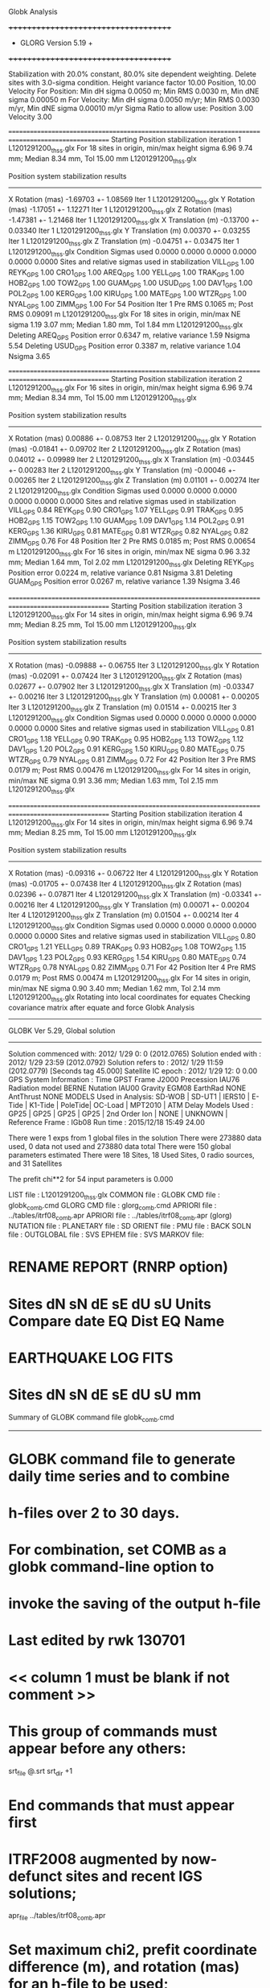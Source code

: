 Globk Analysis

 +++++++++++++++++++++++++++++++++++++
 + GLORG                 Version 5.19 +
 +++++++++++++++++++++++++++++++++++++


 Stabilization with  20.0% constant,  80.0% site dependent weighting.
 Delete sites with   3.0-sigma condition.
 Height variance factor      10.00 Position,     10.00 Velocity
 For Position: Min dH sigma 0.0050 m;    Min RMS 0.0030 m,    Min dNE sigma 0.00050 m
 For Velocity: Min dH sigma 0.0050 m/yr; Min RMS 0.0030 m/yr, Min dNE sigma 0.00010 m/yr
 Sigma Ratio to allow use: Position   3.00 Velocity   3.00

====================================================================================================
 Starting Position stabilization iteration   1 L1201291200_thss.glx
 For   18 sites in origin, min/max height sigma       6.96      9.74 mm; Median        8.34 mm, Tol      15.00 mm L1201291200_thss.glx

 Position system stabilization results 
 --------------------------------------- 
 X Rotation  (mas)    -1.69703 +-    1.08569 Iter  1 L1201291200_thss.glx
 Y Rotation  (mas)    -1.17051 +-    1.12271 Iter  1 L1201291200_thss.glx
 Z Rotation  (mas)    -1.47381 +-    1.21468 Iter  1 L1201291200_thss.glx
 X Translation (m)    -0.13700 +-    0.03340 Iter  1 L1201291200_thss.glx
 Y Translation (m)     0.00370 +-    0.03255 Iter  1 L1201291200_thss.glx
 Z Translation (m)    -0.04751 +-    0.03475 Iter  1 L1201291200_thss.glx
 Condition Sigmas used     0.0000    0.0000    0.0000    0.0000    0.0000    0.0000
Sites and relative sigmas used in stabilization
VILL_GPS   1.00  REYK_GPS   1.00  CRO1_GPS   1.00  AREQ_GPS   1.00  YELL_GPS   1.00  TRAK_GPS   1.00 
HOB2_GPS   1.00  TOW2_GPS   1.00  GUAM_GPS   1.00  USUD_GPS   1.00  DAV1_GPS   1.00  POL2_GPS   1.00 
KERG_GPS   1.00  KIRU_GPS   1.00  MATE_GPS   1.00  WTZR_GPS   1.00  NYAL_GPS   1.00  ZIMM_GPS   1.00 
 For   54 Position Iter  1 Pre RMS    0.1065 m; Post RMS   0.09091 m L1201291200_thss.glx
 For   18 sites in origin, min/max NE sigma       1.19      3.07 mm; Median        1.80 mm, Tol       1.84 mm L1201291200_thss.glx
Deleting AREQ_GPS Position error   0.6347 m, relative variance     1.59 Nsigma     5.54
Deleting USUD_GPS Position error   0.3387 m, relative variance     1.04 Nsigma     3.65

====================================================================================================
 Starting Position stabilization iteration   2 L1201291200_thss.glx
 For   16 sites in origin, min/max height sigma       6.96      9.74 mm; Median        8.34 mm, Tol      15.00 mm L1201291200_thss.glx

 Position system stabilization results 
 --------------------------------------- 
 X Rotation  (mas)     0.00886 +-    0.08753 Iter  2 L1201291200_thss.glx
 Y Rotation  (mas)    -0.01841 +-    0.09702 Iter  2 L1201291200_thss.glx
 Z Rotation  (mas)     0.04012 +-    0.09989 Iter  2 L1201291200_thss.glx
 X Translation (m)    -0.03445 +-    0.00283 Iter  2 L1201291200_thss.glx
 Y Translation (m)    -0.00046 +-    0.00265 Iter  2 L1201291200_thss.glx
 Z Translation (m)     0.01101 +-    0.00274 Iter  2 L1201291200_thss.glx
 Condition Sigmas used     0.0000    0.0000    0.0000    0.0000    0.0000    0.0000
Sites and relative sigmas used in stabilization
VILL_GPS   0.84  REYK_GPS   0.90  CRO1_GPS   1.07  YELL_GPS   0.91  TRAK_GPS   0.95  HOB2_GPS   1.15 
TOW2_GPS   1.10  GUAM_GPS   1.09  DAV1_GPS   1.14  POL2_GPS   0.91  KERG_GPS   1.36  KIRU_GPS   0.81 
MATE_GPS   0.81  WTZR_GPS   0.82  NYAL_GPS   0.82  ZIMM_GPS   0.76 
 For   48 Position Iter  2 Pre RMS    0.0185 m; Post RMS   0.00654 m L1201291200_thss.glx
 For   16 sites in origin, min/max NE sigma       0.96      3.32 mm; Median        1.64 mm, Tol       2.02 mm L1201291200_thss.glx
Deleting REYK_GPS Position error   0.0224 m, relative variance     0.81 Nsigma     3.81
Deleting GUAM_GPS Position error   0.0267 m, relative variance     1.39 Nsigma     3.46

====================================================================================================
 Starting Position stabilization iteration   3 L1201291200_thss.glx
 For   14 sites in origin, min/max height sigma       6.96      9.74 mm; Median        8.25 mm, Tol      15.00 mm L1201291200_thss.glx

 Position system stabilization results 
 --------------------------------------- 
 X Rotation  (mas)    -0.09888 +-    0.06755 Iter  3 L1201291200_thss.glx
 Y Rotation  (mas)    -0.02091 +-    0.07424 Iter  3 L1201291200_thss.glx
 Z Rotation  (mas)     0.02677 +-    0.07902 Iter  3 L1201291200_thss.glx
 X Translation (m)    -0.03347 +-    0.00216 Iter  3 L1201291200_thss.glx
 Y Translation (m)     0.00081 +-    0.00205 Iter  3 L1201291200_thss.glx
 Z Translation (m)     0.01514 +-    0.00215 Iter  3 L1201291200_thss.glx
 Condition Sigmas used     0.0000    0.0000    0.0000    0.0000    0.0000    0.0000
Sites and relative sigmas used in stabilization
VILL_GPS   0.81  CRO1_GPS   1.18  YELL_GPS   0.90  TRAK_GPS   0.95  HOB2_GPS   1.13  TOW2_GPS   1.12 
DAV1_GPS   1.20  POL2_GPS   0.91  KERG_GPS   1.50  KIRU_GPS   0.80  MATE_GPS   0.75  WTZR_GPS   0.79 
NYAL_GPS   0.81  ZIMM_GPS   0.72 
 For   42 Position Iter  3 Pre RMS    0.0179 m; Post RMS   0.00476 m L1201291200_thss.glx
 For   14 sites in origin, min/max NE sigma       0.91      3.36 mm; Median        1.63 mm, Tol       2.15 mm L1201291200_thss.glx

====================================================================================================
 Starting Position stabilization iteration   4 L1201291200_thss.glx
 For   14 sites in origin, min/max height sigma       6.96      9.74 mm; Median        8.25 mm, Tol      15.00 mm L1201291200_thss.glx

 Position system stabilization results 
 --------------------------------------- 
 X Rotation  (mas)    -0.09316 +-    0.06722 Iter  4 L1201291200_thss.glx
 Y Rotation  (mas)    -0.01705 +-    0.07438 Iter  4 L1201291200_thss.glx
 Z Rotation  (mas)     0.02396 +-    0.07871 Iter  4 L1201291200_thss.glx
 X Translation (m)    -0.03341 +-    0.00216 Iter  4 L1201291200_thss.glx
 Y Translation (m)     0.00071 +-    0.00204 Iter  4 L1201291200_thss.glx
 Z Translation (m)     0.01504 +-    0.00214 Iter  4 L1201291200_thss.glx
 Condition Sigmas used     0.0000    0.0000    0.0000    0.0000    0.0000    0.0000
Sites and relative sigmas used in stabilization
VILL_GPS   0.80  CRO1_GPS   1.21  YELL_GPS   0.89  TRAK_GPS   0.93  HOB2_GPS   1.08  TOW2_GPS   1.15 
DAV1_GPS   1.23  POL2_GPS   0.93  KERG_GPS   1.54  KIRU_GPS   0.80  MATE_GPS   0.74  WTZR_GPS   0.78 
NYAL_GPS   0.82  ZIMM_GPS   0.71 
 For   42 Position Iter  4 Pre RMS    0.0179 m; Post RMS   0.00474 m L1201291200_thss.glx
 For   14 sites in origin, min/max NE sigma       0.90      3.40 mm; Median        1.62 mm, Tol       2.14 mm L1201291200_thss.glx
Rotating into local coordinates for equates
 Checking covariance matrix after equate and force
Globk Analysis


---------------------------------------------------------
 GLOBK Ver 5.29, Global solution
---------------------------------------------------------

 Solution commenced with: 2012/ 1/29  0: 0    (2012.0765)
 Solution ended with    : 2012/ 1/29 23:59    (2012.0792)
 Solution refers to     : 2012/ 1/29 11:59    (2012.0779) [Seconds tag  45.000]
 Satellite IC epoch     : 2012/ 1/29 12: 0  0.00
 GPS System Information : Time GPST Frame J2000 Precession IAU76 Radiation model BERNE Nutation IAU00 Gravity EGM08 EarthRad NONE  AntThrust NONE 
 MODELS Used in Analysis: SD-WOB  | SD-UT1  | IERS10  | E-Tide  | K1-Tide | PoleTide| OC-Load | MPT2010 |  
 ATM Delay Models Used  : GP25    | GP25    | GP25    | GP25    | 2nd Order Ion     | NONE    | UNKNOWN | 
 Reference Frame        : IGb08           
 Run time               : 2015/12/18 15:49 24.00

 There were         1 exps from          1 global files in the solution
 There were       273880 data used,       0 data not used and       273880 data total
 There were          150 global parameters estimated
 There were    18 Sites,   18 Used Sites,    0 radio sources, and   31 Satellites

 The  prefit chi**2 for      54 input parameters is     0.000

 LIST file      : L1201291200_thss.glx
 COMMON file    :  
 GLOBK CMD file : globk_comb.cmd
 GLORG CMD file : glorg_comb.cmd
 APRIORI file   : ../tables/itrf08_comb.apr
 APRIORI file   : ../tables/itrf08_comb.apr (glorg)
 NUTATION file  :  
 PLANETARY file :  
 SD ORIENT file :  
 PMU file       :  
 BACK SOLN file :  
 OUTGLOBAL file :  
 SVS EPHEM file :  
 SVS MARKOV file:  

* RENAME REPORT (RNRP option)
*   Sites             dN        sN       dE       sE     dU         sU  Units Compare date  EQ Dist EQ Name
* EARTHQUAKE LOG FITS
*  Sites             dN        sN       dE       sE     dU         sU   mm

 Summary of GLOBK command file globk_comb.cmd
-------------------------------------------------------------------------------
* GLOBK command file to generate daily time series and to combine
* h-files over 2 to 30 days.
* For combination, set COMB as a globk command-line option to
* invoke the saving of the output h-file
* Last edited by rwk 130701
* << column 1 must be blank if not comment >>
* This group of commands must appear before any others:
 srt_file @.srt
 srt_dir +1
# Optionally add a second eq_file for analysis-specific renames
* End commands that must appear first
* ITRF2008 augmented by now-defunct sites and recent IGS solutions;
# matched to itrf08_comb.eq
 apr_file ../tables/itrf08_comb.apr
# Optionally add additional apr files for other sites
* Set maximum chi2, prefit coordinate difference (m), and rotation (mas) for an h-file to be used;
 max_chii 13 3 100
# increase tolerances to include all files for diagnostics
# Not necessary unless combining h-files with different a priori EOP
 in_pmu ../tables/pmu.usno
* Invoke glorg
 org_cmd glorg_comb.cmd
* Print file options
 crt_opt NOPR
 prt_opt NOPR GDLF CMDS MIDP
 org_opt PSUM CMDS GDLF MIDP FIXA RNRP
# sh_glred will name the glorg print files
* Coordinate parameters to be estimated and a priori constraints
 apr_neu  all 10 10 10  0 0 0
* Rotation parameters to be estimated and a priori constraints
 apr_wob  5 5 0 0
 apr_ut1  5 0
# If combining with global h-files, allow EOPS to change
# between days
# EOP tight if translation-only stabilization in glorg
* Write out a combined H-file
# Can substitute your analysis name for 'COMB' in the file name below
COMB out_glb  H------_COMB.GLX
* Optionally put a uselist and/or sig_neu and mar_neu reweight in a source file
* Turn off quake log estimates if in the eq_file
 free_log -1
* Remove scratch files for repeatability runs
  del_scra yes
* Correct the pole tide when not compatible with GAMIT
  app_ptid all
* If orbits free in GAMIT (RELAX) and you want them fixed, use:
* but if you are combining with globk h-files, better to leave them
* on but, if the models are incompatible, turn off radiation-pressure parameters,
* When using MIT GLX files which have satellite phase center positions
* estimated use:
  apr_svan all  F F F     ! Fix antenna offset to IGS apriori values.
-------------------------------------------------------------------------------

 Summary of GLORG command file glorg_comb.cmd
-------------------------------------------------------------------------------
* Glorg command file for daily repeatabilities or combinations
* Last edited by rwk 130701
* Parameters to be estimated
 pos_org  xtran ytran ztran xrot yrot zrot
#   or if translation-only
* Downweight of height relative to horizontal (default is 10)
#   Heavy downweight if reference frame robust and heights suspect
* Controls for removing sites from the stabilization
#   Vary these to make the stabilization more robust or more precise
 stab_it 4 0.8 3.0
* A priori coordinates
#  ITRF2008 may be replaced by an apr file from a priori velocity solution
 apr_file ../tables/itrf08_comb.apr
* List of stabilization sites
#   This should match the well-determined sites in the apr_file
 stab_site clear
 source ../tables/igb08_hierarchy.stab_site
SOURCE ># Sites in IGb08 network hierarchy from ftp://igs-rf.ign.fr/pub/IGb08/IGb08_core.txt
SOURCE ># Created with core2stab_site.sh by Mike Floyd on 2014-08-08
SOURCE > stab_site AREQ
SOURCE > stab_site CRO1
SOURCE > stab_site DAV1
SOURCE > stab_site GUAM
SOURCE > stab_site HOB2
SOURCE > stab_site KERG
SOURCE > stab_site KIRU
SOURCE > stab_site MATE
SOURCE > stab_site NYAL
SOURCE > stab_site POL2
SOURCE > stab_site REYK
SOURCE > stab_site TOW2
SOURCE > stab_site TRAK
SOURCE > stab_site USUD
SOURCE > stab_site VILL
SOURCE > stab_site WTZR
SOURCE > stab_site YELL
SOURCE > stab_site ZIMM
SOURCE > 
SOURCE > 
-------------------------------------------------------------------------------

 EXPERIMENT LIST from L1201291200_thss.srt
     #  Name                               SCALE Diag PPM  Forw Chi2 Back Chi2 Status
     1 ../glbf/h1201291200_thss.glx     1.000000   0.000     0.000    -1.000   USED        

 SUMMARY POSITION ESTIMATES FROM GLOBK Ver 5.29        
    Long.       Lat.        dE adj.   dN adj.   dE +-     dN +-   RHO        dH adj.   dH +-  SITE
    (deg)      (deg)         (mm)      (mm)      (mm)      (mm)               (mm)      (mm)
  356.04802   40.44359      -4.38      4.09      0.83      0.95  0.087       19.84      3.60 VILL_GPS*
  338.04451   64.13879     -22.35     10.20      1.15      1.39  0.027      -20.29      4.04 REYK_GPS 
  295.41568   17.75690       7.76     -0.50      1.78      1.80  0.122        3.78      6.66 CRO1_GPS*
  288.50720  -16.46552    -685.12   -467.30      2.20      2.90  0.131        6.48      5.82 AREQ_GPS 
  245.51930   62.48089      -1.83     10.33      1.09      1.10  0.011        8.85      3.46 YELL_GPS*
  242.19656   33.61794      -1.18     -9.66      1.19      1.18  0.182      -17.05      3.92 TRAK_GPS*
  147.43874  -42.80471       3.04     -6.33      1.28      1.60  0.271       -0.83      5.91 HOB2_GPS*
  147.05569  -19.26928       2.14      5.83      1.25      1.99  0.201      -14.29      5.39 TOW2_GPS*
  144.86836   13.58933       7.59    -31.93      1.66      2.52 -0.147      -17.06      6.13 GUAM_GPS 
  138.36205   36.13311     358.15     10.90      1.41      2.28 -0.163      -28.45      4.31 USUD_GPS 
   77.97261  -68.57732      -2.40      2.70      2.23      1.34  0.115        9.00      5.85 DAV1_GPS*
   74.69427   42.67977      -4.31      1.83      1.11      1.29 -0.160      -27.81      3.11 POL2_GPS*
   70.25552  -49.35147      21.73      2.54      2.60      2.20 -0.362        3.04      7.38 KERG_GPS*
   20.96845   67.85735       3.43      2.65      0.82      0.97  0.020      -13.12      3.36 KIRU_GPS*
   16.70446   40.64913      -4.10      3.06      0.68      0.73 -0.098        0.68      2.92 MATE_GPS*
   12.87891   49.14420       2.88     -1.09      0.77      0.90  0.001      -23.97      3.31 WTZR_GPS*
   11.86509   78.92959       4.54     -8.06      0.91      0.98  0.038       -9.18      4.14 NYAL_GPS*
    7.46528   46.87710      -2.61      1.14      0.59      0.68 -0.025        5.42      2.58 ZIMM_GPS*
POS STATISTICS: For   14 RefSites WRMS ENU   4.13   4.94  15.17  mm    NRMS ENU   4.29   4.63   3.99 L1201291200_thss.glx
POS MEANS: For   14 RefSites: East  -0.30 +-   1.10 North   0.77 +-   1.32 Up  -4.98 +-   4.05 mm L1201291200_thss.glx

 PARAMETER ESTIMATES FROM GLOBK Vers 5.29        
  #      PARAMETER                            Estimate       Adjustment     Sigma
Int. VILL_GPS  4849833.68541  -335049.02412  4116014.92373   -0.01055    0.02001    0.01155 2005.002
    1. VILL_GPS X coordinate  (m)          4849833.62292      0.01216      0.00281
    2. VILL_GPS Y coordinate  (m)          -335048.88776     -0.00523      0.00084
    3. VILL_GPS Z coordinate  (m)          4116015.02140      0.01594      0.00245
Unc. VILL_GPS  4849833.62292  -335048.88776  4116015.02140   -0.01055    0.02001    0.01155 2012.078  0.0028  0.0008  0.0024
Apr. VILL_GPS  4849833.62292  -335048.88776  4116015.02140   -0.01055    0.02001    0.01155 2012.078  0.0028  0.0008  0.0024  -1.0000 -1.0000 -1.0000
Loc.   VILL_GPS N coordinate  (m)          4502160.33232      0.00409      0.00095
Loc.   VILL_GPS E coordinate  (m)         30163504.07931     -0.00438      0.00083
Loc.   VILL_GPS U coordinate  (m)              647.33936      0.01984      0.00360
     NE,NU,EU position correlations          0.0868       0.0120       0.0732
pbo. VILL_GPS ----------------  2012 01 29 11 59 55955.4998   4849833.62292  -335048.88776  4116015.02140 0.00281 0.00084 0.00245 -0.160  0.869 -0.107 |    40.4435943808  356.0480223401  647.33936      8.5     9.7    0.00360 |   4502160.33232 30163504.07931  647.33936 0.00095 0.00083 0.00360  0.087  0.012  0.073

Int. REYK_GPS  2587384.32846 -1043033.51334  5716564.04602   -0.01961   -0.00176    0.00895 2005.002
    4. REYK_GPS X coordinate  (m)          2587384.16459     -0.02511      0.00201
    5. REYK_GPS Y coordinate  (m)         -1043033.53977     -0.01397      0.00129
    6. REYK_GPS Z coordinate  (m)          5716564.09559     -0.01376      0.00372
Unc. REYK_GPS  2587384.16459 -1043033.53977  5716564.09559   -0.01961   -0.00176    0.00895 2012.078  0.0020  0.0013  0.0037
Apr. REYK_GPS  2587384.16459 -1043033.53977  5716564.09559   -0.01961   -0.00176    0.00895 2012.078  0.0020  0.0013  0.0037  -1.0000 -1.0000 -1.0000
Loc.   REYK_GPS N coordinate  (m)          7139896.93372      0.01020      0.00139
Loc.   REYK_GPS E coordinate  (m)         16413892.61376     -0.02235      0.00115
Loc.   REYK_GPS U coordinate  (m)               93.03135     -0.02029      0.00404
     NE,NU,EU position correlations          0.0268       0.0714       0.0803
pbo. REYK_GPS ----------------  2012 01 29 11 59 55955.4998   2587384.16459 -1043033.53977  5716564.09559 0.00201 0.00129 0.00372 -0.372  0.690 -0.353 |    64.1387854260  338.0445127888   93.03135     12.5    23.7    0.00404 |   7139896.93372 16413892.61376   93.03135 0.00139 0.00115 0.00404  0.027  0.071  0.080

Int. CRO1_GPS  2607771.21531 -5488076.69905  1932767.78997    0.00742    0.00906    0.01252 2005.002
    7. CRO1_GPS X coordinate  (m)          2607771.27643      0.00861      0.00343
    8. CRO1_GPS Y coordinate  (m)         -5488076.63500     -0.00006      0.00553
    9. CRO1_GPS Z coordinate  (m)          1932767.87923      0.00067      0.00288
Unc. CRO1_GPS  2607771.27643 -5488076.63500  1932767.87923    0.00742    0.00906    0.01252 2012.078  0.0034  0.0055  0.0029
Apr. CRO1_GPS  2607771.27643 -5488076.63500  1932767.87923    0.00742    0.00906    0.01252 2012.078  0.0034  0.0055  0.0029  -1.0000 -1.0000 -1.0000
Loc.   CRO1_GPS N coordinate  (m)          1976688.96267     -0.00050      0.00180
Loc.   CRO1_GPS E coordinate  (m)         31319027.56918      0.00776      0.00178
Loc.   CRO1_GPS U coordinate  (m)              -31.95291      0.00378      0.00666
     NE,NU,EU position correlations          0.1220       0.1904       0.2345
pbo. CRO1_GPS ----------------  2012 01 29 11 59 55955.4998   2607771.27643 -5488076.63500  1932767.87923 0.00343 0.00553 0.00288 -0.820  0.706 -0.744 |    17.7568990712  295.4156809791  -31.95291     16.1    16.8    0.00666 |   1976688.96267 31319027.56918  -31.95291 0.00180 0.00178 0.00666  0.122  0.190  0.234

Int. AREQ_GPS  1942826.82329 -5804070.23825 -1796893.84451    0.01247    0.00007    0.01400 2005.002
   10. AREQ_GPS X coordinate  (m)          1942826.22203     -0.68950      0.00295
   11. AREQ_GPS Y coordinate  (m)         -5804070.33630     -0.09854      0.00560
   12. AREQ_GPS Z coordinate  (m)         -1796894.19565     -0.45021      0.00266
Unc. AREQ_GPS  1942826.22203 -5804070.33630 -1796894.19565    0.01247    0.00007    0.01400 2012.078  0.0029  0.0056  0.0027
Apr. AREQ_GPS  1942826.22203 -5804070.33630 -1796894.19565    0.01247    0.00007    0.01400 2012.078  0.0029  0.0056  0.0027  -1.0000 -1.0000 -1.0000
Loc.   AREQ_GPS N coordinate  (m)         -1832932.89552     -0.46730      0.00290
Loc.   AREQ_GPS E coordinate  (m)         30799610.95230     -0.68512      0.00220
Loc.   AREQ_GPS U coordinate  (m)             2488.91637      0.00648      0.00582
     NE,NU,EU position correlations          0.1312       0.3689       0.0866
pbo. AREQ_GPS ----------------  2012 01 29 11 59 55955.4998   1942826.22203 -5804070.33630 -1796894.19565 0.00295 0.00560 0.00266 -0.616 -0.006  0.114 |   -16.4655163482  288.5072035814 2488.91637     26.1    20.7    0.00582 |  -1832932.89552 30799610.95230 2488.91637 0.00290 0.00220 0.00582  0.131  0.369  0.087

Int. YELL_GPS -1224452.50143 -2689216.10746  5633638.27862   -0.02082   -0.00441   -0.00093 1997.002
   13. YELL_GPS X coordinate  (m)         -1224452.81489      0.00042      0.00113
   14. YELL_GPS Y coordinate  (m)         -2689216.16860      0.00534      0.00177
   15. YELL_GPS Z coordinate  (m)          5633638.27723      0.01264      0.00316
Unc. YELL_GPS -1224452.81489 -2689216.16860  5633638.27723   -0.02082   -0.00441   -0.00093 2012.078  0.0011  0.0018  0.0032
Apr. YELL_GPS -1224452.81489 -2689216.16860  5633638.27723   -0.02082   -0.00441   -0.00093 2012.078  0.0011  0.0018  0.0032  -1.0000 -1.0000 -1.0000
Loc.   YELL_GPS N coordinate  (m)          6955341.20891      0.01033      0.00110
Loc.   YELL_GPS E coordinate  (m)         12628197.17210     -0.00183      0.00109
Loc.   YELL_GPS U coordinate  (m)              180.94260      0.00885      0.00346
     NE,NU,EU position correlations          0.0112       0.0998       0.1940
pbo. YELL_GPS ----------------  2012 01 29 11 59 55955.4998  -1224452.81489 -2689216.16860  5633638.27723 0.00113 0.00177 0.00316  0.277 -0.322 -0.736 |    62.4808931423  245.5192960249  180.94260      9.9    21.1    0.00346 |   6955341.20891 12628197.17210  180.94260 0.00110 0.00109 0.00346  0.011  0.100  0.194

Int. TRAK_GPS -2480029.24905 -4703110.82031  3511298.59513   -0.02924    0.02645    0.01537 2005.002
   16. TRAK_GPS X coordinate  (m)         -2480029.45284      0.00311      0.00168
   17. TRAK_GPS Y coordinate  (m)         -4703110.62472      0.00843      0.00307
   18. TRAK_GPS Z coordinate  (m)          3511298.68643     -0.01745      0.00243
Unc. TRAK_GPS -2480029.45284 -4703110.62472  3511298.68643   -0.02924    0.02645    0.01537 2012.078  0.0017  0.0031  0.0024
Apr. TRAK_GPS -2480029.45284 -4703110.62472  3511298.68643   -0.02924    0.02645    0.01537 2012.078  0.0017  0.0031  0.0024  -1.0000 -1.0000 -1.0000
Loc.   TRAK_GPS N coordinate  (m)          3742331.48754     -0.00966      0.00118
Loc.   TRAK_GPS E coordinate  (m)         22451843.21525     -0.00118      0.00119
Loc.   TRAK_GPS U coordinate  (m)              115.52827     -0.01705      0.00392
     NE,NU,EU position correlations          0.1822       0.0679       0.2385
pbo. TRAK_GPS ----------------  2012 01 29 11 59 55955.4998  -2480029.45284 -4703110.62472  3511298.68643 0.00168 0.00307 0.00243  0.666 -0.566 -0.825 |    33.6179357350  242.1965634121  115.52827     10.6    12.9    0.00392 |   3742331.48754 22451843.21525  115.52827 0.00118 0.00119 0.00392  0.182  0.068  0.239

Int. HOB2_GPS -3950071.67350  2522415.25416 -4311638.02559   -0.03974    0.00862    0.04074 2005.002
   19. HOB2_GPS X coordinate  (m)         -3950071.95221      0.00249      0.00367
   20. HOB2_GPS Y coordinate  (m)          2522415.30996     -0.00519      0.00269
   21. HOB2_GPS Z coordinate  (m)         -4311637.74141     -0.00410      0.00429
Unc. HOB2_GPS -3950071.95221  2522415.30996 -4311637.74141   -0.03974    0.00862    0.04074 2012.078  0.0037  0.0027  0.0043
Apr. HOB2_GPS -3950071.95221  2522415.30996 -4311637.74141   -0.03974    0.00862    0.04074 2012.078  0.0037  0.0027  0.0043  -1.0000 -1.0000 -1.0000
Loc.   HOB2_GPS N coordinate  (m)         -4764998.43052     -0.00633      0.00160
Loc.   HOB2_GPS E coordinate  (m)         12041419.24471      0.00304      0.00128
Loc.   HOB2_GPS U coordinate  (m)               41.05907     -0.00083      0.00591
     NE,NU,EU position correlations          0.2707      -0.1038      -0.1758
pbo. HOB2_GPS ----------------  2012 01 29 11 59 55955.4998  -3950071.95221  2522415.30996 -4311637.74141 0.00367 0.00269 0.00429 -0.827  0.822 -0.852 |   -42.8047091894  147.4387355908   41.05907     14.4    15.6    0.00591 |  -4764998.43052 12041419.24471   41.05907 0.00160 0.00128 0.00591  0.271 -0.104 -0.176

Int. TOW2_GPS -5054582.94073  3275504.33760 -2091539.27586   -0.03094   -0.01432    0.05283 2005.002
   22. TOW2_GPS X coordinate  (m)         -5054583.15110      0.00856      0.00436
   23. TOW2_GPS Y coordinate  (m)          3275504.22817     -0.00810      0.00285
   24. TOW2_GPS Z coordinate  (m)         -2091538.89184      0.01020      0.00272
Unc. TOW2_GPS -5054583.15110  3275504.22817 -2091538.89184   -0.03094   -0.01432    0.05283 2012.078  0.0044  0.0029  0.0027
Apr. TOW2_GPS -5054583.15110  3275504.22817 -2091538.89184   -0.03094   -0.01432    0.05283 2012.078  0.0044  0.0029  0.0027  -1.0000 -1.0000 -1.0000
Loc.   TOW2_GPS N coordinate  (m)         -2145046.04000      0.00583      0.00199
Loc.   TOW2_GPS E coordinate  (m)         15453122.64283      0.00214      0.00125
Loc.   TOW2_GPS U coordinate  (m)               88.10346     -0.01429      0.00539
     NE,NU,EU position correlations          0.2011      -0.1115       0.0656
pbo. TOW2_GPS ----------------  2012 01 29 11 59 55955.4998  -5054583.15110  3275504.22817 -2091538.89184 0.00436 0.00285 0.00272 -0.862  0.601 -0.645 |   -19.2692764287  147.0556900306   88.10346     17.9    11.9    0.00539 |  -2145046.04000 15453122.64283   88.10346 0.00199 0.00125 0.00539  0.201 -0.111  0.066

Int. GUAM_GPS -5071312.73778  3568363.55234  1488904.35997    0.00611    0.00737    0.00522 2005.002
   25. GUAM_GPS X coordinate  (m)         -5071312.69144      0.00311      0.00517
   26. GUAM_GPS Y coordinate  (m)          3568363.59303     -0.01146      0.00353
   27. GUAM_GPS Z coordinate  (m)          1488904.36188     -0.03503      0.00274
Unc. GUAM_GPS -5071312.69144  3568363.59303  1488904.36188    0.00611    0.00737    0.00522 2012.078  0.0052  0.0035  0.0027
Apr. GUAM_GPS -5071312.69144  3568363.59303  1488904.36188    0.00611    0.00737    0.00522 2012.078  0.0052  0.0035  0.0027  -1.0000 -1.0000 -1.0000
Loc.   GUAM_GPS N coordinate  (m)          1512757.24948     -0.03193      0.00252
Loc.   GUAM_GPS E coordinate  (m)         15675134.92753      0.00759      0.00166
Loc.   GUAM_GPS U coordinate  (m)              201.90833     -0.01706      0.00613
     NE,NU,EU position correlations         -0.1471      -0.0758       0.1418
pbo. GUAM_GPS ----------------  2012 01 29 11 59 55955.4998  -5071312.69144  3568363.59303  1488904.36188 0.00517 0.00353 0.00274 -0.840 -0.338  0.382 |    13.5893295837  144.8683604932  201.90833     22.6    15.3    0.00613 |   1512757.24948 15675134.92753  201.90833 0.00252 0.00166 0.00613 -0.147 -0.076  0.142

Int. USUD_GPS -3855263.02241  3427432.54860  3741020.34317   -0.00468    0.00390   -0.00211 2005.002
   28. USUD_GPS X coordinate  (m)         -3855263.27150     -0.21597      0.00317
   29. USUD_GPS Y coordinate  (m)          3427432.28898     -0.28722      0.00250
   30. USUD_GPS Z coordinate  (m)          3741020.32036     -0.00788      0.00307
Unc. USUD_GPS -3855263.27150  3427432.28898  3741020.32036   -0.00468    0.00390   -0.00211 2012.078  0.0032  0.0025  0.0031
Apr. USUD_GPS -3855263.27150  3427432.28898  3741020.32036   -0.00468    0.00390   -0.00211 2012.078  0.0032  0.0025  0.0031  -1.0000 -1.0000 -1.0000
Loc.   USUD_GPS N coordinate  (m)          4022319.45616      0.01090      0.00228
Loc.   USUD_GPS E coordinate  (m)         12439689.45661      0.35815      0.00141
Loc.   USUD_GPS U coordinate  (m)             1508.63370     -0.02845      0.00431
     NE,NU,EU position correlations         -0.1632      -0.0417       0.1786
pbo. USUD_GPS ----------------  2012 01 29 11 59 55955.4998  -3855263.27150  3427432.28898  3741020.32036 0.00317 0.00250 0.00307 -0.756 -0.492  0.517 |    36.1331104508  138.3620475666 1508.63370     20.5    15.6    0.00431 |   4022319.45616 12439689.45661 1508.63370 0.00228 0.00141 0.00431 -0.163 -0.042  0.179

Int. DAV1_GPS   486854.55811  2285099.25423 -5914955.68461    0.00161   -0.00585   -0.00068 2005.002
   31. DAV1_GPS X coordinate  (m)           486854.57306      0.00356      0.00201
   32. DAV1_GPS Y coordinate  (m)          2285099.21802      0.00518      0.00275
   33. DAV1_GPS Z coordinate  (m)         -5914955.69680     -0.00738      0.00542
Unc. DAV1_GPS   486854.57306  2285099.21802 -5914955.69680    0.00161   -0.00585   -0.00068 2012.078  0.0020  0.0027  0.0054
Apr. DAV1_GPS   486854.57306  2285099.21802 -5914955.69680    0.00161   -0.00585   -0.00068 2012.078  0.0020  0.0027  0.0054  -1.0000 -1.0000 -1.0000
Loc.   DAV1_GPS N coordinate  (m)         -7633992.71418      0.00270      0.00134
Loc.   DAV1_GPS E coordinate  (m)          3170252.86367     -0.00240      0.00223
Loc.   DAV1_GPS U coordinate  (m)               44.38773      0.00900      0.00585
     NE,NU,EU position correlations          0.1154       0.0852       0.4386
pbo. DAV1_GPS ----------------  2012 01 29 11 59 55955.4998    486854.57306  2285099.21802 -5914955.69680 0.00201 0.00275 0.00542 -0.338  0.244 -0.832 |   -68.5773233401   77.9726126827   44.38773     12.1    54.7    0.00585 |  -7633992.71418  3170252.86367   44.38773 0.00134 0.00223 0.00585  0.115  0.085  0.439

Int. POL2_GPS  1239971.36992  4530790.09428  4302578.81606   -0.02731    0.00533    0.00479 2005.002
   34. POL2_GPS X coordinate  (m)          1239971.17509     -0.00159      0.00132
   35. POL2_GPS Y coordinate  (m)          4530790.10988     -0.02211      0.00205
   36. POL2_GPS Z coordinate  (m)          4302578.83252     -0.01743      0.00258
Unc. POL2_GPS  1239971.17509  4530790.10988  4302578.83252   -0.02731    0.00533    0.00479 2012.078  0.0013  0.0020  0.0026
Apr. POL2_GPS  1239971.17509  4530790.10988  4302578.83252   -0.02731    0.00533    0.00479 2012.078  0.0013  0.0020  0.0026  -1.0000 -1.0000 -1.0000
Loc.   POL2_GPS N coordinate  (m)          4751090.30376      0.00183      0.00129
Loc.   POL2_GPS E coordinate  (m)          6112787.24404     -0.00431      0.00111
Loc.   POL2_GPS U coordinate  (m)             1714.19193     -0.02781      0.00311
     NE,NU,EU position correlations         -0.1602       0.3280      -0.2759
pbo. POL2_GPS ----------------  2012 01 29 11 59 55955.4998   1239971.17509  4530790.10988  4302578.83252 0.00132 0.00205 0.00258  0.500  0.547  0.709 |    42.6797703610   74.6942673686 1714.19193     11.6    13.6    0.00311 |   4751090.30376  6112787.24404 1714.19193 0.00129 0.00111 0.00311 -0.160  0.328 -0.276

Int. KERG_GPS  1406337.28912  3918161.09296 -4816167.35661   -0.00527   -0.00015   -0.00151 2005.002
   37. KERG_GPS X coordinate  (m)          1406337.23270     -0.01913      0.00234
   38. KERG_GPS Y coordinate  (m)          3918161.10292      0.01102      0.00469
   39. KERG_GPS Z coordinate  (m)         -4816167.36794     -0.00064      0.00621
Unc. KERG_GPS  1406337.23270  3918161.10292 -4816167.36794   -0.00527   -0.00015   -0.00151 2012.078  0.0023  0.0047  0.0062
Apr. KERG_GPS  1406337.23270  3918161.10292 -4816167.36794   -0.00527   -0.00015   -0.00151 2012.078  0.0023  0.0047  0.0062  -1.0000 -1.0000 -1.0000
Loc.   KERG_GPS N coordinate  (m)         -5493780.17140      0.00254      0.00220
Loc.   KERG_GPS E coordinate  (m)          5094561.02421      0.02173      0.00260
Loc.   KERG_GPS U coordinate  (m)               73.01060      0.00304      0.00738
     NE,NU,EU position correlations         -0.3620      -0.3321       0.4852
pbo. KERG_GPS ----------------  2012 01 29 11 59 55955.4998   1406337.23270  3918161.10292 -4816167.36794 0.00234 0.00469 0.00621  0.086 -0.008 -0.865 |   -49.3514669556   70.2555228145   73.01060     19.7    35.9    0.00738 |  -5493780.17140  5094561.02421   73.01060 0.00220 0.00260 0.00738 -0.362 -0.332  0.485

Int. KIRU_GPS  2251420.79504   862817.22093  5885476.70247   -0.01574    0.01076    0.01142 2005.002
   40. KIRU_GPS X coordinate  (m)          2251420.67550     -0.00816      0.00147
   41. KIRU_GPS Y coordinate  (m)           862817.29761      0.00054      0.00093
   42. KIRU_GPS Z coordinate  (m)          5885476.77214     -0.01114      0.00315
Unc. KIRU_GPS  2251420.67550   862817.29761  5885476.77214   -0.01574    0.01076    0.01142 2012.078  0.0015  0.0009  0.0031
Apr. KIRU_GPS  2251420.67550   862817.29761  5885476.77214   -0.01574    0.01076    0.01142 2012.078  0.0015  0.0009  0.0031  -1.0000 -1.0000 -1.0000
Loc.   KIRU_GPS N coordinate  (m)          7553845.92627      0.00265      0.00097
Loc.   KIRU_GPS E coordinate  (m)           879764.98186      0.00343      0.00082
Loc.   KIRU_GPS U coordinate  (m)              391.00617     -0.01312      0.00336
     NE,NU,EU position correlations          0.0201       0.0377      -0.0213
pbo. KIRU_GPS ----------------  2012 01 29 11 59 55955.4998   2251420.67550   862817.29761  5885476.77214 0.00147 0.00093 0.00315  0.394  0.719  0.420 |    67.8573524945   20.9684499740  391.00617      8.8    19.4    0.00336 |   7553845.92627   879764.98186  391.00617 0.00097 0.00082 0.00336  0.020  0.038 -0.021

Int. MATE_GPS  4641949.55683  1393045.42466  4133287.46435   -0.01829    0.01899    0.01495 2005.002
   43. MATE_GPS X coordinate  (m)          4641949.42718     -0.00023      0.00216
   44. MATE_GPS Y coordinate  (m)          1393045.55469     -0.00435      0.00091
   45. MATE_GPS Z coordinate  (m)          4133287.57290      0.00277      0.00201
Unc. MATE_GPS  4641949.42718  1393045.55469  4133287.57290   -0.01829    0.01899    0.01495 2012.078  0.0022  0.0009  0.0020
Apr. MATE_GPS  4641949.42718  1393045.55469  4133287.57290   -0.01829    0.01899    0.01495 2012.078  0.0022  0.0009  0.0020  -1.0000 -1.0000 -1.0000
Loc.   MATE_GPS N coordinate  (m)          4525040.77883      0.00306      0.00073
Loc.   MATE_GPS E coordinate  (m)          1410869.16656     -0.00410      0.00068
Loc.   MATE_GPS U coordinate  (m)              535.65534      0.00068      0.00292
     NE,NU,EU position correlations         -0.0977       0.0641      -0.0358
pbo. MATE_GPS ----------------  2012 01 29 11 59 55955.4998   4641949.42718  1393045.55469  4133287.57290 0.00216 0.00091 0.00201  0.631  0.881  0.581 |    40.6491329289   16.7044613091  535.65534      6.6     8.0    0.00292 |   4525040.77883  1410869.16656  535.65534 0.00073 0.00068 0.00292 -0.098  0.064 -0.036

Int. WTZR_GPS  4075580.55298   931853.79721  4801568.13598   -0.01605    0.01713    0.01009 2005.002
   46. WTZR_GPS X coordinate  (m)          4075580.42422     -0.01519      0.00229
   47. WTZR_GPS Y coordinate  (m)           931853.91790     -0.00052      0.00091
   48. WTZR_GPS Z coordinate  (m)          4801568.18858     -0.01879      0.00251
Unc. WTZR_GPS  4075580.42422   931853.91790  4801568.18858   -0.01605    0.01713    0.01009 2012.078  0.0023  0.0009  0.0025
Apr. WTZR_GPS  4075580.42422   931853.91790  4801568.18858   -0.01605    0.01713    0.01009 2012.078  0.0023  0.0009  0.0025  -1.0000 -1.0000 -1.0000
Loc.   WTZR_GPS N coordinate  (m)          5470707.25723     -0.00109      0.00090
Loc.   WTZR_GPS E coordinate  (m)           937828.80580      0.00288      0.00077
Loc.   WTZR_GPS U coordinate  (m)              666.00326     -0.02397      0.00331
     NE,NU,EU position correlations          0.0007      -0.0951      -0.0047
pbo. WTZR_GPS ----------------  2012 01 29 11 59 55955.4998   4075580.42422   931853.91790  4801568.18858 0.00229 0.00091 0.00251  0.505  0.861  0.490 |    49.1441994412   12.8789117667  666.00326      8.1    10.6    0.00331 |   5470707.25723   937828.80580  666.00326 0.00090 0.00077 0.00331  0.001 -0.095 -0.005

Int. NYAL_GPS  1202430.53162   252626.70891  6237767.61729   -0.01430    0.00750    0.01103 2005.002
   49. NYAL_GPS X coordinate  (m)          1202430.43550      0.00507      0.00114
   50. NYAL_GPS Y coordinate  (m)           252626.76768      0.00570      0.00091
   51. NYAL_GPS Z coordinate  (m)          6237767.68477     -0.01056      0.00410
Unc. NYAL_GPS  1202430.43550   252626.76768  6237767.68477   -0.01430    0.00750    0.01103 2012.078  0.0011  0.0009  0.0041
Apr. NYAL_GPS  1202430.43550   252626.76768  6237767.68477   -0.01430    0.00750    0.01103 2012.078  0.0011  0.0009  0.0041  -1.0000 -1.0000 -1.0000
Loc.   NYAL_GPS N coordinate  (m)          8786401.28175     -0.00806      0.00098
Loc.   NYAL_GPS E coordinate  (m)           253597.07587      0.00454      0.00091
Loc.   NYAL_GPS U coordinate  (m)               78.56426     -0.00918      0.00414
     NE,NU,EU position correlations          0.0375       0.1750       0.0159
pbo. NYAL_GPS ----------------  2012 01 29 11 59 55955.4998   1202430.43550   252626.76768  6237767.68477 0.00114 0.00091 0.00410  0.075  0.503  0.149 |    78.9295856380   11.8650901222   78.56426      8.8    42.4    0.00414 |   8786401.28175   253597.07587   78.56426 0.00098 0.00091 0.00414  0.038  0.175  0.016

Int. ZIMM_GPS  4331297.06286   567555.87751  4633133.93566   -0.01353    0.01807    0.01205 2005.002
   52. ZIMM_GPS X coordinate  (m)          4331296.97033      0.00321      0.00184
   53. ZIMM_GPS Y coordinate  (m)           567556.00316     -0.00221      0.00065
   54. ZIMM_GPS Z coordinate  (m)          4633134.02565      0.00472      0.00191
Unc. ZIMM_GPS  4331296.97033   567556.00316  4633134.02565   -0.01353    0.01807    0.01205 2012.078  0.0018  0.0006  0.0019
Apr. ZIMM_GPS  4331296.97033   567556.00316  4633134.02565   -0.01353    0.01807    0.01205 2012.078  0.0018  0.0006  0.0019  -1.0000 -1.0000 -1.0000
Loc.   ZIMM_GPS N coordinate  (m)          5218334.74427      0.00114      0.00068
Loc.   ZIMM_GPS E coordinate  (m)           568072.30480     -0.00261      0.00059
Loc.   ZIMM_GPS U coordinate  (m)              956.34610      0.00542      0.00258
     NE,NU,EU position correlations         -0.0248      -0.0452       0.0345
pbo. ZIMM_GPS ----------------  2012 01 29 11 59 55955.4998   4331296.97033   567556.00316  4633134.02565 0.00184 0.00065 0.00191  0.371  0.871  0.351 |    46.8770985843    7.4652785748  956.34610      6.1     7.8    0.00258 |   5218334.74427   568072.30480  956.34610 0.00068 0.00059 0.00258 -0.025 -0.045  0.035

Eph. #IC 12  29 12  0  0                    GPST J2000 IAU76 BERNE
   55. PRN_0163 AntOffest X   (m)                0.39400      0.00000      0.00000
   56. PRN_0163 AntOffest Y   (m)                             0.00000      0.00000
   57. PRN_0163 AntOffest Z   (m)                1.56130      0.00000      0.00000
Eph.  2012  1 29 11 PRN_0163         0.0000         0.0000         0.0000        0.00000        0.00000        0.00000   0.00000   0.00000   0.00000   0.00000   0.00000   0.00000   0.00000   0.00000   0.00000   0.00000   0.00000   0.00000   0.00000   0.00000   0.39400   0.00000   1.56130

   58. PRN_0261 AntOffest X   (m)                             0.00000      0.00000
   59. PRN_0261 AntOffest Y   (m)                             0.00000      0.00000
   60. PRN_0261 AntOffest Z   (m)                0.77860      0.00000      0.00000
Eph.  2012  1 29 11 PRN_0261         0.0000         0.0000         0.0000        0.00000        0.00000        0.00000   0.00000   0.00000   0.00000   0.00000   0.00000   0.00000   0.00000   0.00000   0.00000   0.00000   0.00000   0.00000   0.00000   0.00000   0.00000   0.00000   0.77860

   61. PRN_0333 AntOffest X   (m)                0.27900      0.00000      0.00000
   62. PRN_0333 AntOffest Y   (m)                             0.00000      0.00000
   63. PRN_0333 AntOffest Z   (m)                2.79260      0.00000      0.00000
Eph.  2012  1 29 11 PRN_0333         0.0000         0.0000         0.0000        0.00000        0.00000        0.00000   0.00000   0.00000   0.00000   0.00000   0.00000   0.00000   0.00000   0.00000   0.00000   0.00000   0.00000   0.00000   0.00000   0.00000   0.27900   0.00000   2.79260

   64. PRN_0434 AntOffest X   (m)                0.27900      0.00000      0.00000
   65. PRN_0434 AntOffest Y   (m)                             0.00000      0.00000
   66. PRN_0434 AntOffest Z   (m)                2.42000      0.00000      0.00000
Eph.  2012  1 29 11 PRN_0434         0.0000         0.0000         0.0000        0.00000        0.00000        0.00000   0.00000   0.00000   0.00000   0.00000   0.00000   0.00000   0.00000   0.00000   0.00000   0.00000   0.00000   0.00000   0.00000   0.00000   0.27900   0.00000   2.42000

   67. PRN_0550 AntOffest X   (m)                             0.00000      0.00000
   68. PRN_0550 AntOffest Y   (m)                             0.00000      0.00000
   69. PRN_0550 AntOffest Z   (m)                0.82260      0.00000      0.00000
Eph.  2012  1 29 11 PRN_0550         0.0000         0.0000         0.0000        0.00000        0.00000        0.00000   0.00000   0.00000   0.00000   0.00000   0.00000   0.00000   0.00000   0.00000   0.00000   0.00000   0.00000   0.00000   0.00000   0.00000   0.00000   0.00000   0.82260

   70. PRN_0636 AntOffest X   (m)                0.27900      0.00000      0.00000
   71. PRN_0636 AntOffest Y   (m)                             0.00000      0.00000
   72. PRN_0636 AntOffest Z   (m)                2.87860      0.00000      0.00000
Eph.  2012  1 29 11 PRN_0636         0.0000         0.0000         0.0000        0.00000        0.00000        0.00000   0.00000   0.00000   0.00000   0.00000   0.00000   0.00000   0.00000   0.00000   0.00000   0.00000   0.00000   0.00000   0.00000   0.00000   0.27900   0.00000   2.87860

   73. PRN_0748 AntOffest X   (m)                             0.00000      0.00000
   74. PRN_0748 AntOffest Y   (m)                             0.00000      0.00000
   75. PRN_0748 AntOffest Z   (m)                0.85290      0.00000      0.00000
Eph.  2012  1 29 11 PRN_0748         0.0000         0.0000         0.0000        0.00000        0.00000        0.00000   0.00000   0.00000   0.00000   0.00000   0.00000   0.00000   0.00000   0.00000   0.00000   0.00000   0.00000   0.00000   0.00000   0.00000   0.00000   0.00000   0.85290

   76. PRN_0838 AntOffest X   (m)                0.27900      0.00000      0.00000
   77. PRN_0838 AntOffest Y   (m)                             0.00000      0.00000
   78. PRN_0838 AntOffest Z   (m)                2.57810      0.00000      0.00000
Eph.  2012  1 29 11 PRN_0838         0.0000         0.0000         0.0000        0.00000        0.00000        0.00000   0.00000   0.00000   0.00000   0.00000   0.00000   0.00000   0.00000   0.00000   0.00000   0.00000   0.00000   0.00000   0.00000   0.00000   0.27900   0.00000   2.57810

   79. PRN_0939 AntOffest X   (m)                0.27900      0.00000      0.00000
   80. PRN_0939 AntOffest Y   (m)                             0.00000      0.00000
   81. PRN_0939 AntOffest Z   (m)                2.46140      0.00000      0.00000
Eph.  2012  1 29 11 PRN_0939         0.0000         0.0000         0.0000        0.00000        0.00000        0.00000   0.00000   0.00000   0.00000   0.00000   0.00000   0.00000   0.00000   0.00000   0.00000   0.00000   0.00000   0.00000   0.00000   0.00000   0.27900   0.00000   2.46140

   82. PRN_1040 AntOffest X   (m)                0.27900      0.00000      0.00000
   83. PRN_1040 AntOffest Y   (m)                             0.00000      0.00000
   84. PRN_1040 AntOffest Z   (m)                2.54650      0.00000      0.00000
Eph.  2012  1 29 11 PRN_1040         0.0000         0.0000         0.0000        0.00000        0.00000        0.00000   0.00000   0.00000   0.00000   0.00000   0.00000   0.00000   0.00000   0.00000   0.00000   0.00000   0.00000   0.00000   0.00000   0.00000   0.27900   0.00000   2.54650

   85. PRN_1146 AntOffest X   (m)                             0.00000      0.00000
   86. PRN_1146 AntOffest Y   (m)                             0.00000      0.00000
   87. PRN_1146 AntOffest Z   (m)                1.14130      0.00000      0.00000
Eph.  2012  1 29 11 PRN_1146         0.0000         0.0000         0.0000        0.00000        0.00000        0.00000   0.00000   0.00000   0.00000   0.00000   0.00000   0.00000   0.00000   0.00000   0.00000   0.00000   0.00000   0.00000   0.00000   0.00000   0.00000   0.00000   1.14130

   88. PRN_1258 AntOffest X   (m)                             0.00000      0.00000
   89. PRN_1258 AntOffest Y   (m)                             0.00000      0.00000
   90. PRN_1258 AntOffest Z   (m)                0.84080      0.00000      0.00000
Eph.  2012  1 29 11 PRN_1258         0.0000         0.0000         0.0000        0.00000        0.00000        0.00000   0.00000   0.00000   0.00000   0.00000   0.00000   0.00000   0.00000   0.00000   0.00000   0.00000   0.00000   0.00000   0.00000   0.00000   0.00000   0.00000   0.84080

   91. PRN_1343 AntOffest X   (m)                             0.00000      0.00000
   92. PRN_1343 AntOffest Y   (m)                             0.00000      0.00000
   93. PRN_1343 AntOffest Z   (m)                1.38950      0.00000      0.00000
Eph.  2012  1 29 11 PRN_1343         0.0000         0.0000         0.0000        0.00000        0.00000        0.00000   0.00000   0.00000   0.00000   0.00000   0.00000   0.00000   0.00000   0.00000   0.00000   0.00000   0.00000   0.00000   0.00000   0.00000   0.00000   0.00000   1.38950

   94. PRN_1441 AntOffest X   (m)                             0.00000      0.00000
   95. PRN_1441 AntOffest Y   (m)                             0.00000      0.00000
   96. PRN_1441 AntOffest Z   (m)                1.34540      0.00000      0.00000
Eph.  2012  1 29 11 PRN_1441         0.0000         0.0000         0.0000        0.00000        0.00000        0.00000   0.00000   0.00000   0.00000   0.00000   0.00000   0.00000   0.00000   0.00000   0.00000   0.00000   0.00000   0.00000   0.00000   0.00000   0.00000   0.00000   1.34540

   97. PRN_1555 AntOffest X   (m)                             0.00000      0.00000
   98. PRN_1555 AntOffest Y   (m)                             0.00000      0.00000
   99. PRN_1555 AntOffest Z   (m)                0.68110      0.00000      0.00000
Eph.  2012  1 29 11 PRN_1555         0.0000         0.0000         0.0000        0.00000        0.00000        0.00000   0.00000   0.00000   0.00000   0.00000   0.00000   0.00000   0.00000   0.00000   0.00000   0.00000   0.00000   0.00000   0.00000   0.00000   0.00000   0.00000   0.68110

  100. PRN_1656 AntOffest X   (m)                             0.00000      0.00000
  101. PRN_1656 AntOffest Y   (m)                             0.00000      0.00000
  102. PRN_1656 AntOffest Z   (m)                1.50640      0.00000      0.00000
Eph.  2012  1 29 11 PRN_1656         0.0000         0.0000         0.0000        0.00000        0.00000        0.00000   0.00000   0.00000   0.00000   0.00000   0.00000   0.00000   0.00000   0.00000   0.00000   0.00000   0.00000   0.00000   0.00000   0.00000   0.00000   0.00000   1.50640

  103. PRN_1753 AntOffest X   (m)                             0.00000      0.00000
  104. PRN_1753 AntOffest Y   (m)                             0.00000      0.00000
  105. PRN_1753 AntOffest Z   (m)                0.82710      0.00000      0.00000
Eph.  2012  1 29 11 PRN_1753         0.0000         0.0000         0.0000        0.00000        0.00000        0.00000   0.00000   0.00000   0.00000   0.00000   0.00000   0.00000   0.00000   0.00000   0.00000   0.00000   0.00000   0.00000   0.00000   0.00000   0.00000   0.00000   0.82710

  106. PRN_1854 AntOffest X   (m)                             0.00000      0.00000
  107. PRN_1854 AntOffest Y   (m)                             0.00000      0.00000
  108. PRN_1854 AntOffest Z   (m)                1.29090      0.00000      0.00000
Eph.  2012  1 29 11 PRN_1854         0.0000         0.0000         0.0000        0.00000        0.00000        0.00000   0.00000   0.00000   0.00000   0.00000   0.00000   0.00000   0.00000   0.00000   0.00000   0.00000   0.00000   0.00000   0.00000   0.00000   0.00000   0.00000   1.29090

  109. PRN_1959 AntOffest X   (m)                             0.00000      0.00000
  110. PRN_1959 AntOffest Y   (m)                             0.00000      0.00000
  111. PRN_1959 AntOffest Z   (m)                0.84960      0.00000      0.00000
Eph.  2012  1 29 11 PRN_1959         0.0000         0.0000         0.0000        0.00000        0.00000        0.00000   0.00000   0.00000   0.00000   0.00000   0.00000   0.00000   0.00000   0.00000   0.00000   0.00000   0.00000   0.00000   0.00000   0.00000   0.00000   0.00000   0.84960

  112. PRN_2051 AntOffest X   (m)                             0.00000      0.00000
  113. PRN_2051 AntOffest Y   (m)                             0.00000      0.00000
  114. PRN_2051 AntOffest Z   (m)                1.34360      0.00000      0.00000
Eph.  2012  1 29 11 PRN_2051         0.0000         0.0000         0.0000        0.00000        0.00000        0.00000   0.00000   0.00000   0.00000   0.00000   0.00000   0.00000   0.00000   0.00000   0.00000   0.00000   0.00000   0.00000   0.00000   0.00000   0.00000   0.00000   1.34360

  115. PRN_2145 AntOffest X   (m)                             0.00000      0.00000
  116. PRN_2145 AntOffest Y   (m)                             0.00000      0.00000
  117. PRN_2145 AntOffest Z   (m)                1.40540      0.00000      0.00000
Eph.  2012  1 29 11 PRN_2145         0.0000         0.0000         0.0000        0.00000        0.00000        0.00000   0.00000   0.00000   0.00000   0.00000   0.00000   0.00000   0.00000   0.00000   0.00000   0.00000   0.00000   0.00000   0.00000   0.00000   0.00000   0.00000   1.40540

  118. PRN_2247 AntOffest X   (m)                             0.00000      0.00000
  119. PRN_2247 AntOffest Y   (m)                             0.00000      0.00000
  120. PRN_2247 AntOffest Z   (m)                0.90580      0.00000      0.00000
Eph.  2012  1 29 11 PRN_2247         0.0000         0.0000         0.0000        0.00000        0.00000        0.00000   0.00000   0.00000   0.00000   0.00000   0.00000   0.00000   0.00000   0.00000   0.00000   0.00000   0.00000   0.00000   0.00000   0.00000   0.00000   0.00000   0.90580

  121. PRN_2360 AntOffest X   (m)                             0.00000      0.00000
  122. PRN_2360 AntOffest Y   (m)                             0.00000      0.00000
  123. PRN_2360 AntOffest Z   (m)                0.80820      0.00000      0.00000
Eph.  2012  1 29 11 PRN_2360         0.0000         0.0000         0.0000        0.00000        0.00000        0.00000   0.00000   0.00000   0.00000   0.00000   0.00000   0.00000   0.00000   0.00000   0.00000   0.00000   0.00000   0.00000   0.00000   0.00000   0.00000   0.00000   0.80820

  124. PRN_2562 AntOffest X   (m)                0.39400      0.00000      0.00000
  125. PRN_2562 AntOffest Y   (m)                             0.00000      0.00000
  126. PRN_2562 AntOffest Z   (m)                1.59730      0.00000      0.00000
Eph.  2012  1 29 11 PRN_2562         0.0000         0.0000         0.0000        0.00000        0.00000        0.00000   0.00000   0.00000   0.00000   0.00000   0.00000   0.00000   0.00000   0.00000   0.00000   0.00000   0.00000   0.00000   0.00000   0.00000   0.39400   0.00000   1.59730

  127. PRN_2626 AntOffest X   (m)                0.27900      0.00000      0.00000
  128. PRN_2626 AntOffest Y   (m)                             0.00000      0.00000
  129. PRN_2626 AntOffest Z   (m)                2.45940      0.00000      0.00000
Eph.  2012  1 29 11 PRN_2626         0.0000         0.0000         0.0000        0.00000        0.00000        0.00000   0.00000   0.00000   0.00000   0.00000   0.00000   0.00000   0.00000   0.00000   0.00000   0.00000   0.00000   0.00000   0.00000   0.00000   0.27900   0.00000   2.45940

  130. PRN_2727 AntOffest X   (m)                0.27900      0.00000      0.00000
  131. PRN_2727 AntOffest Y   (m)                             0.00000      0.00000
  132. PRN_2727 AntOffest Z   (m)                2.63340      0.00000      0.00000
Eph.  2012  1 29 11 PRN_2727         0.0000         0.0000         0.0000        0.00000        0.00000        0.00000   0.00000   0.00000   0.00000   0.00000   0.00000   0.00000   0.00000   0.00000   0.00000   0.00000   0.00000   0.00000   0.00000   0.00000   0.27900   0.00000   2.63340

  133. PRN_2844 AntOffest X   (m)                             0.00000      0.00000
  134. PRN_2844 AntOffest Y   (m)                             0.00000      0.00000
  135. PRN_2844 AntOffest Z   (m)                1.04280      0.00000      0.00000
Eph.  2012  1 29 11 PRN_2844         0.0000         0.0000         0.0000        0.00000        0.00000        0.00000   0.00000   0.00000   0.00000   0.00000   0.00000   0.00000   0.00000   0.00000   0.00000   0.00000   0.00000   0.00000   0.00000   0.00000   0.00000   0.00000   1.04280

  136. PRN_2957 AntOffest X   (m)                             0.00000      0.00000
  137. PRN_2957 AntOffest Y   (m)                             0.00000      0.00000
  138. PRN_2957 AntOffest Z   (m)                0.85710      0.00000      0.00000
Eph.  2012  1 29 11 PRN_2957         0.0000         0.0000         0.0000        0.00000        0.00000        0.00000   0.00000   0.00000   0.00000   0.00000   0.00000   0.00000   0.00000   0.00000   0.00000   0.00000   0.00000   0.00000   0.00000   0.00000   0.00000   0.00000   0.85710

  139. PRN_3035 AntOffest X   (m)                0.27900      0.00000      0.00000
  140. PRN_3035 AntOffest Y   (m)                             0.00000      0.00000
  141. PRN_3035 AntOffest Z   (m)                2.61270      0.00000      0.00000
Eph.  2012  1 29 11 PRN_3035         0.0000         0.0000         0.0000        0.00000        0.00000        0.00000   0.00000   0.00000   0.00000   0.00000   0.00000   0.00000   0.00000   0.00000   0.00000   0.00000   0.00000   0.00000   0.00000   0.00000   0.27900   0.00000   2.61270

  142. PRN_3152 AntOffest X   (m)                             0.00000      0.00000
  143. PRN_3152 AntOffest Y   (m)                             0.00000      0.00000
  144. PRN_3152 AntOffest Z   (m)                0.97140      0.00000      0.00000
Eph.  2012  1 29 11 PRN_3152         0.0000         0.0000         0.0000        0.00000        0.00000        0.00000   0.00000   0.00000   0.00000   0.00000   0.00000   0.00000   0.00000   0.00000   0.00000   0.00000   0.00000   0.00000   0.00000   0.00000   0.00000   0.00000   0.97140

  145. PRN_3223 AntOffest X   (m)                0.27900      0.00000      0.00000
  146. PRN_3223 AntOffest Y   (m)                             0.00000      0.00000
  147. PRN_3223 AntOffest Z   (m)                2.77720      0.00000      0.00000
Eph.  2012  1 29 11 PRN_3223         0.0000         0.0000         0.0000        0.00000        0.00000        0.00000   0.00000   0.00000   0.00000   0.00000   0.00000   0.00000   0.00000   0.00000   0.00000   0.00000   0.00000   0.00000   0.00000   0.00000   0.27900   0.00000   2.77720

  148. X-pole position        (mas)             62.98023     -0.08077      0.04369
  149. Y-pole position        (mas)            256.10021     -0.00079      0.03982

  150. UT1-AT                 (ms)          -34448.39806      0.00094      0.00147
      Pole/UT1 correlations: XY, XU, YU          0.6075     0.0386     0.0668

IERS  MJD      Xpole   Ypole  UT1-UTC    LOD  Xsig  Ysig   UTsig  LODsig  Nr Nf Nt    Xrt    Yrt  Xrtsig  Yrtsig XYcorr XUTcor YUTcor
IERS             (10**-6")       (0.1 usec)    (10**-6")     (0.1 usec)              (10**-6"/d)    (10**-6"/d)
IERS55955.50   62980  256100 -4483981   8040    44    40      15       0  18 14 31  -2475   -195      0      0    0.607  0.039  0.067



